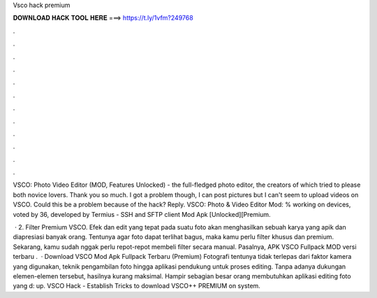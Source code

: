 Vsco hack premium



𝐃𝐎𝐖𝐍𝐋𝐎𝐀𝐃 𝐇𝐀𝐂𝐊 𝐓𝐎𝐎𝐋 𝐇𝐄𝐑𝐄 ===> https://t.ly/1vfm?249768



.



.



.



.



.



.



.



.



.



.



.



.

VSCO: Photo Video Editor (MOD, Features Unlocked) - the full-fledged photo editor, the creators of which tried to please both novice lovers. Thank you so much. I got a problem though, I can post pictures but I can't seem to upload videos on VSCO. Could this be a problem because of the hack? Reply. VSCO: Photo & Video Editor Mod: % working on devices, voted by 36, developed by Termius - SSH and SFTP client Mod Apk [Unlocked][Premium.

 · 2. Filter Premium VSCO. Efek dan edit yang tepat pada suatu foto akan menghasilkan sebuah karya yang apik dan diapresiasi banyak orang. Tentunya agar foto dapat terlihat bagus, maka kamu perlu filter khusus dan premium. Sekarang, kamu sudah nggak perlu repot-repot membeli filter secara manual. Pasalnya, APK VSCO Fullpack MOD versi terbaru .  · Download VSCO Mod Apk Fullpack Terbaru (Premium) Fotografi tentunya tidak terlepas dari faktor kamera yang digunakan, teknik pengambilan foto hingga aplikasi pendukung untuk proses editing. Tanpa adanya dukungan elemen-elemen tersebut, hasilnya kurang maksimal. Hampir sebagian besar orang membutuhkan aplikasi editing foto yang d: up. VSCO Hack - Establish Tricks to download VSCO++ PREMIUM on system.
